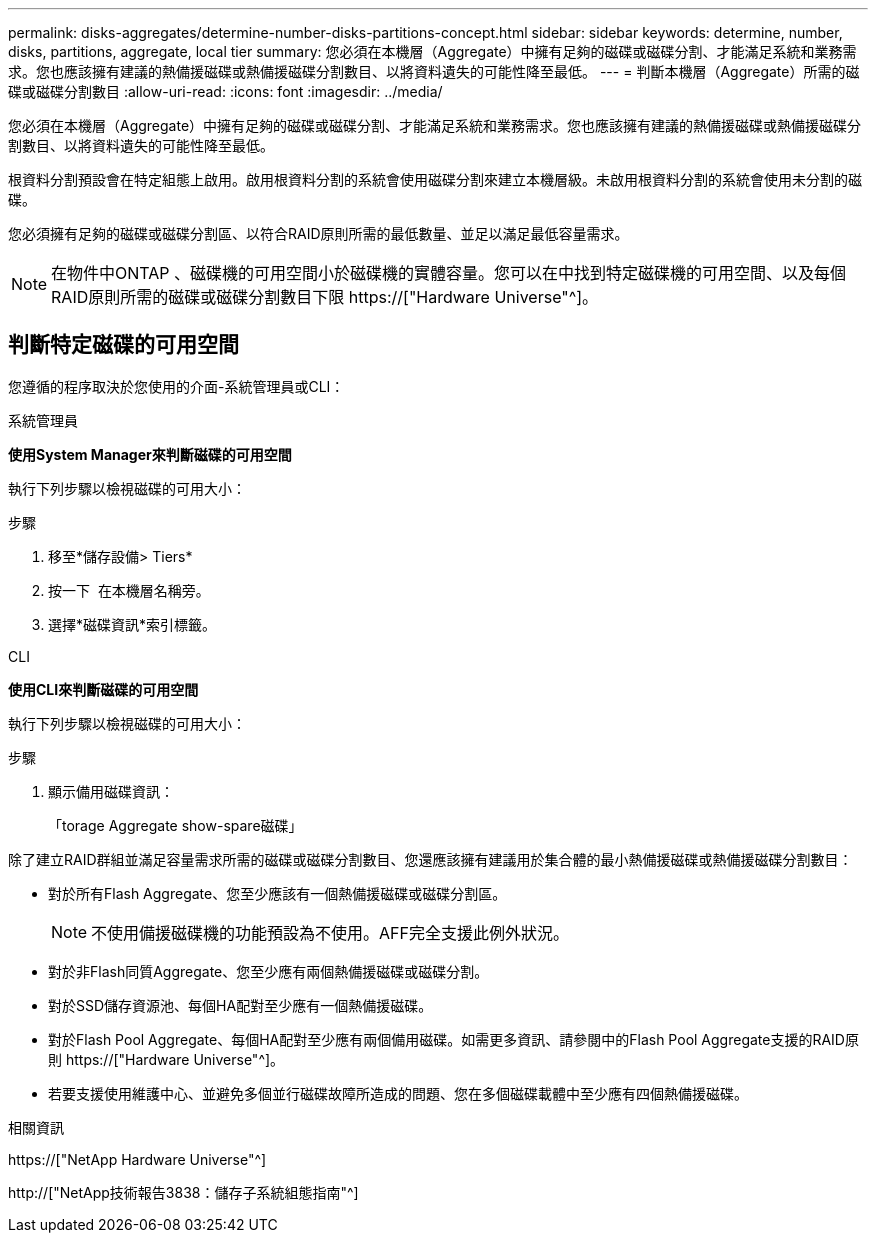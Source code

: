 ---
permalink: disks-aggregates/determine-number-disks-partitions-concept.html 
sidebar: sidebar 
keywords: determine, number, disks, partitions, aggregate, local tier 
summary: 您必須在本機層（Aggregate）中擁有足夠的磁碟或磁碟分割、才能滿足系統和業務需求。您也應該擁有建議的熱備援磁碟或熱備援磁碟分割數目、以將資料遺失的可能性降至最低。 
---
= 判斷本機層（Aggregate）所需的磁碟或磁碟分割數目
:allow-uri-read: 
:icons: font
:imagesdir: ../media/


[role="lead"]
您必須在本機層（Aggregate）中擁有足夠的磁碟或磁碟分割、才能滿足系統和業務需求。您也應該擁有建議的熱備援磁碟或熱備援磁碟分割數目、以將資料遺失的可能性降至最低。

根資料分割預設會在特定組態上啟用。啟用根資料分割的系統會使用磁碟分割來建立本機層級。未啟用根資料分割的系統會使用未分割的磁碟。

您必須擁有足夠的磁碟或磁碟分割區、以符合RAID原則所需的最低數量、並足以滿足最低容量需求。

[NOTE]
====
在物件中ONTAP 、磁碟機的可用空間小於磁碟機的實體容量。您可以在中找到特定磁碟機的可用空間、以及每個RAID原則所需的磁碟或磁碟分割數目下限 https://["Hardware Universe"^]。

====


== 判斷特定磁碟的可用空間

您遵循的程序取決於您使用的介面-系統管理員或CLI：

[role="tabbed-block"]
====
.系統管理員
--
*使用System Manager來判斷磁碟的可用空間*

執行下列步驟以檢視磁碟的可用大小：

.步驟
. 移至*儲存設備> Tiers*
. 按一下 image:icon_kabob.gif[""] 在本機層名稱旁。
. 選擇*磁碟資訊*索引標籤。


--
.CLI
--
*使用CLI來判斷磁碟的可用空間*

執行下列步驟以檢視磁碟的可用大小：

.步驟
. 顯示備用磁碟資訊：
+
「torage Aggregate show-spare磁碟」



--
====
除了建立RAID群組並滿足容量需求所需的磁碟或磁碟分割數目、您還應該擁有建議用於集合體的最小熱備援磁碟或熱備援磁碟分割數目：

* 對於所有Flash Aggregate、您至少應該有一個熱備援磁碟或磁碟分割區。
+
[NOTE]
====
不使用備援磁碟機的功能預設為不使用。AFF完全支援此例外狀況。

====
* 對於非Flash同質Aggregate、您至少應有兩個熱備援磁碟或磁碟分割。
* 對於SSD儲存資源池、每個HA配對至少應有一個熱備援磁碟。
* 對於Flash Pool Aggregate、每個HA配對至少應有兩個備用磁碟。如需更多資訊、請參閱中的Flash Pool Aggregate支援的RAID原則 https://["Hardware Universe"^]。
* 若要支援使用維護中心、並避免多個並行磁碟故障所造成的問題、您在多個磁碟載體中至少應有四個熱備援磁碟。


.相關資訊
https://["NetApp Hardware Universe"^]

http://["NetApp技術報告3838：儲存子系統組態指南"^]

